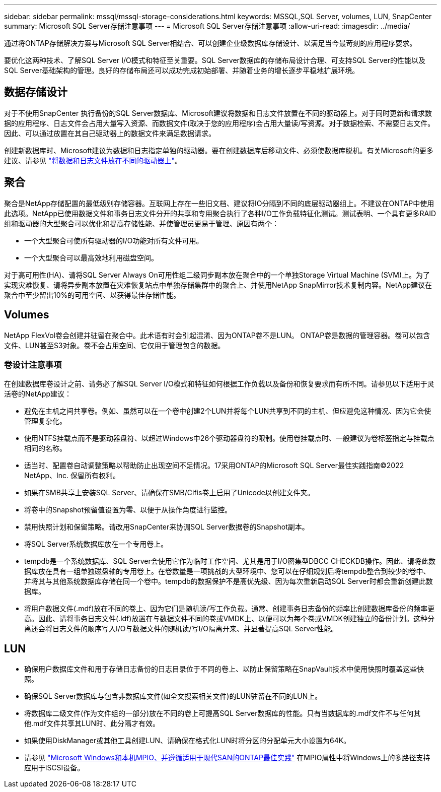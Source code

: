 ---
sidebar: sidebar 
permalink: mssql/mssql-storage-considerations.html 
keywords: MSSQL,SQL Server, volumes, LUN, SnapCenter 
summary: Microsoft SQL Server存储注意事项 
---
= Microsoft SQL Server存储注意事项
:allow-uri-read: 
:imagesdir: ../media/


[role="lead"]
通过将ONTAP存储解决方案与Microsoft SQL Server相结合、可以创建企业级数据库存储设计、以满足当今最苛刻的应用程序要求。

要优化这两种技术、了解SQL Server I/O模式和特征至关重要。SQL Server数据库的存储布局设计合理、可支持SQL Server的性能以及SQL Server基础架构的管理。良好的存储布局还可以成功完成初始部署、并随着业务的增长逐步平稳地扩展环境。



== 数据存储设计

对于不使用SnapCenter 执行备份的SQL Server数据库、Microsoft建议将数据和日志文件放置在不同的驱动器上。对于同时更新和请求数据的应用程序、日志文件会占用大量写入资源、而数据文件(取决于您的应用程序)会占用大量读/写资源。对于数据检索、不需要日志文件。因此、可以通过放置在其自己驱动器上的数据文件来满足数据请求。

创建新数据库时、Microsoft建议为数据和日志指定单独的驱动器。要在创建数据库后移动文件、必须使数据库脱机。有关Microsoft的更多建议、请参见 link:https://docs.microsoft.com/en-us/sql/relational-databases/policy-based-management/place-data-and-log-files-on-separate-drives?view=sql-server-ver15["将数据和日志文件放在不同的驱动器上"^]。



== 聚合

聚合是NetApp存储配置的最低级别存储容器。互联网上存在一些旧文档、建议将IO分隔到不同的底层驱动器组上。不建议在ONTAP中使用此选项。NetApp已使用数据文件和事务日志文件分开的共享和专用聚合执行了各种I/O工作负载特征化测试。测试表明、一个具有更多RAID组和驱动器的大型聚合可以优化和提高存储性能、并使管理员更易于管理、原因有两个：

* 一个大型聚合可使所有驱动器的I/O功能对所有文件可用。
* 一个大型聚合可以最高效地利用磁盘空间。


对于高可用性(HA)、请将SQL Server Always On可用性组二级同步副本放在聚合中的一个单独Storage Virtual Machine (SVM)上。为了实现灾难恢复、请将异步副本放置在灾难恢复站点中单独存储集群中的聚合上、并使用NetApp SnapMirror技术复制内容。NetApp建议在聚合中至少留出10%的可用空间、以获得最佳存储性能。



== Volumes

NetApp FlexVol卷会创建并驻留在聚合中。此术语有时会引起混淆、因为ONTAP卷不是LUN。  ONTAP卷是数据的管理容器。卷可以包含文件、LUN甚至S3对象。卷不会占用空间、它仅用于管理包含的数据。



=== 卷设计注意事项

在创建数据库卷设计之前、请务必了解SQL Server I/O模式和特征如何根据工作负载以及备份和恢复要求而有所不同。请参见以下适用于灵活卷的NetApp建议：

* 避免在主机之间共享卷。例如、虽然可以在一个卷中创建2个LUN并将每个LUN共享到不同的主机、但应避免这种情况、因为它会使管理复杂化。
* 使用NTFS挂载点而不是驱动器盘符、以超过Windows中26个驱动器盘符的限制。使用卷挂载点时、一般建议为卷标签指定与挂载点相同的名称。
* 适当时、配置卷自动调整策略以帮助防止出现空间不足情况。17采用ONTAP的Microsoft SQL Server最佳实践指南©2022 NetApp、Inc. 保留所有权利。
* 如果在SMB共享上安装SQL Server、请确保在SMB/Cifis卷上启用了Unicode以创建文件夹。
* 将卷中的Snapshot预留值设置为零、以便于从操作角度进行监控。
* 禁用快照计划和保留策略。请改用SnapCenter来协调SQL Server数据卷的Snapshot副本。
* 将SQL Server系统数据库放在一个专用卷上。
* tempdb是一个系统数据库、SQL Server会使用它作为临时工作空间、尤其是用于I/O密集型DBCC CHECKDB操作。因此、请将此数据库放在具有一组单独磁盘轴的专用卷上。在卷数量是一项挑战的大型环境中、您可以在仔细规划后将tempdb整合到较少的卷中、并将其与其他系统数据库存储在同一个卷中。tempdb的数据保护不是高优先级、因为每次重新启动SQL Server时都会重新创建此数据库。
* 将用户数据文件(.mdf)放在不同的卷上、因为它们是随机读/写工作负载。通常、创建事务日志备份的频率比创建数据库备份的频率更高。因此、请将事务日志文件(.ldf)放置在与数据文件不同的卷或VMDK上、以便可以为每个卷或VMDK创建独立的备份计划。这种分离还会将日志文件的顺序写入I/O与数据文件的随机读/写I/O隔离开来、并显著提高SQL Server性能。




== LUN

* 确保用户数据库文件和用于存储日志备份的日志目录位于不同的卷上、以防止保留策略在SnapVault技术中使用快照时覆盖这些快照。
* 确保SQL Server数据库与包含非数据库文件(如全文搜索相关文件)的LUN驻留在不同的LUN上。
* 将数据库二级文件(作为文件组的一部分)放在不同的卷上可提高SQL Server数据库的性能。只有当数据库的.mdf文件不与任何其他.mdf文件共享其LUN时、此分隔才有效。
* 如果使用DiskManager或其他工具创建LUN、请确保在格式化LUN时将分区的分配单元大小设置为64K。
* 请参见 link:https://www.netapp.com/media/10680-tr4080.pdf["Microsoft Windows和本机MPIO、并遵循适用于现代SAN的ONTAP最佳实践"] 在MPIO属性中将Windows上的多路径支持应用于iSCSI设备。

